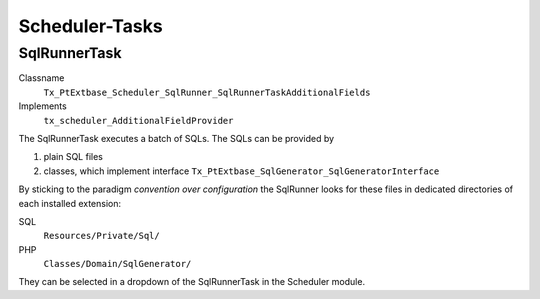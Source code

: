 ---------------
Scheduler-Tasks
---------------

SqlRunnerTask
-------------

Classname
	``Tx_PtExtbase_Scheduler_SqlRunner_SqlRunnerTaskAdditionalFields``
Implements
	``tx_scheduler_AdditionalFieldProvider``

The SqlRunnerTask executes a batch of SQLs. The SQLs can be provided by

#. plain SQL files
#. classes, which implement interface ``Tx_PtExtbase_SqlGenerator_SqlGeneratorInterface``

By sticking to the paradigm *convention over configuration* the SqlRunner looks for these files in dedicated directories of each
installed extension:

SQL
	``Resources/Private/Sql/``
PHP
	``Classes/Domain/SqlGenerator/``

They can be selected in a dropdown of the SqlRunnerTask in the Scheduler module.
